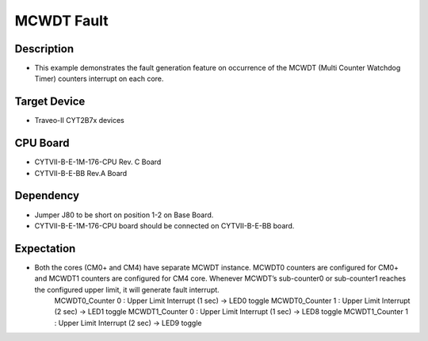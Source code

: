 MCWDT Fault 
===========
Description
^^^^^^^^^^^
- This example demonstrates the fault generation feature on occurrence of the MCWDT (Multi Counter Watchdog Timer) counters interrupt on each core.

Target Device
^^^^^^^^^^^^^
- Traveo-II CYT2B7x devices

CPU Board
^^^^^^^^^
- CYTVII-B-E-1M-176-CPU Rev. C Board
- CYTVII-B-E-BB Rev.A Board

Dependency
^^^^^^^^^^
- Jumper J80 to be short on position 1-2 on Base Board.
- CYTVII-B-E-1M-176-CPU board should be connected on CYTVII-B-E-BB board.

Expectation
^^^^^^^^^^^
- Both the cores (CM0+ and CM4) have separate MCWDT instance. MCWDT0 counters are configured for CM0+ and MCWDT1 counters are configured for CM4 core. Whenever MCWDT’s sub-counter0 or sub-counter1 reaches the configured upper limit, it will generate fault interrupt.
	MCWDT0_Counter 0 : Upper Limit Interrupt (1 sec) -> LED0 toggle
	MCWDT0_Counter 1 : Upper Limit Interrupt (2 sec) -> LED1 toggle
	MCWDT1_Counter 0 : Upper Limit Interrupt (1 sec) -> LED8 toggle
	MCWDT1_Counter 1 : Upper Limit Interrupt (2 sec) -> LED9 toggle